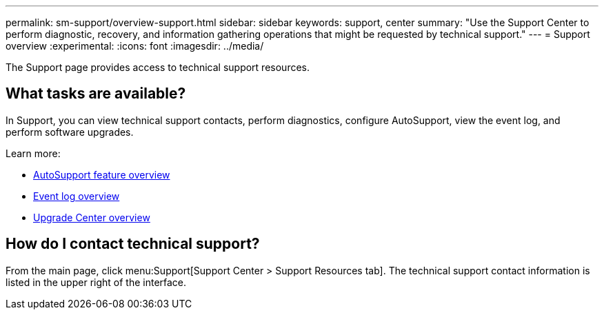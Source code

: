 ---
permalink: sm-support/overview-support.html
sidebar: sidebar
keywords: support, center
summary: "Use the Support Center to perform diagnostic, recovery, and information gathering operations that might be requested by technical support."
---
= Support overview
:experimental:
:icons: font
:imagesdir: ../media/

[.lead]
The Support page provides access to technical support resources.

== What tasks are available?
In Support, you can view technical support contacts, perform diagnostics, configure AutoSupport, view the event log, and perform software upgrades.

Learn more:

* link:autosupport-feature-overview.html[AutoSupport feature overview]
* link:overview-event-log.html[Event log overview]
* link:overview-upgrade-center.html[Upgrade Center overview]

== How do I contact technical support?
From the main page, click menu:Support[Support Center > Support Resources tab]. The technical support contact information is listed in the upper right of the interface.
